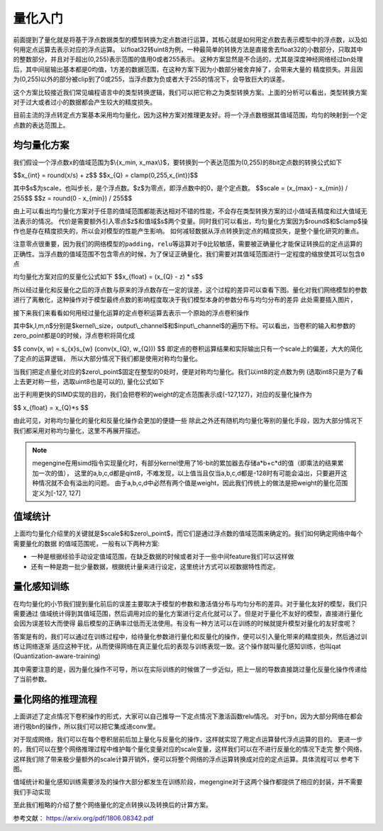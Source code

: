 .. _quantization_ABC:

========
量化入门
========

前面提到了量化就是将基于浮点数据类型的模型转换为定点数进行运算，其核心就是如何用定点数去表示模型中的浮点数，以及如何用定点运算去表示对应的浮点运算。
以float32转uint8为例，一种最简单的转换方法是直接舍去float32的小数部分，只取其中的整数部分，并且对于超出(0,255)表示范围的值用0或者255表示。
这种方案显然是不合适的，尤其是深度神经网络经过bn处理后，其中间层输出基本都是0均值，1方差的数据范围，在这种方案下因为小数部分被舍弃掉了，会带来大量的
精度损失。并且因为(0,255)以外的部分被clip到了0或255，当浮点数为负或者大于255的情况下，会导致巨大的误差。

这个方案比较接近我们常见编程语言中的类型转换逻辑，我们可以把它称之为类型转换方案。上面的分析可以看出，类型转换方案对于过大或者过小的数据都会产生较大的精度损失。

目前主流的浮点转定点方案基本采用均匀量化，因为这种方案对推理更友好。将一个浮点数根据其值域范围，均匀的映射到一个定点数的表达范围上。

均匀量化方案
~~~~~~~~~~~~
我们假设一个浮点数x的值域范围为$\\{x_min, x_max\\}$，要转换到一个表达范围为(0,255)的8bit定点数的转换公式如下

$$x_{int} = round(x/s) + z$$
$$x_{Q} = clamp(0,255,x_{int})$$

其中$s$为scale，也叫步长，是个浮点数。$z$为零点，即浮点数中的0，是个定点数。
$$scale = (x_{max} - x_{min}) / 255$$
$$z = round(0 - x_{min}) / 255$$

由上可以看出均匀量化方案对于任意的值域范围都能表达相对不错的性能，不会存在类型转换方案的过小值域丢精度和过大值域无法表示的情况。
代价是需要额外引入零点$z$和值域$s$两个变量。同时我们可以看出，均匀量化方案因为$round$和$clamp$操作也是存在精度损失的，所以会对模型的性能产生影响。
如何减轻数据从浮点转换到定点的精度损失，是整个量化研究的重点。


``注意零点很重要，因为我们的网络模型的padding，relu等运算对于0比较敏感，需要被正确量化才能保证转换后的定点运算的正确性。当浮点数的值域范围不包含零点的时候，为了保证正确量化，我们需要对其值域范围进行一定程度的缩放使其可以包含0点``

均匀量化方案对应的反量化公式如下
$$x_{float} = (x_{Q} - z) * s$$

所以经过量化和反量化之后的浮点数与原来的浮点数存在一定的误差，这个过程的差异可以查看下图。量化对我们网络模型的参数进行了离散化，这种操作对于模型最终点数的影响程度取决于我们模型本身的参数分布与均匀分布的差异
此处需要插入图片，

接下来我们来看看如何用经过量化运算的定点卷积运算去表示一个原始的浮点卷积操作

.. math::
   :nowrap:

   \begin{aligned}
      conv(x, w) &= conv((x_{Q} - z_{x}) * s_{x}, (w_{Q} - z_{w}) * s_{w}) \\
      &= s_{x}s_{w} conv(x_{Q} - z_{x},w_{Q} - z_{w} ) \\
      &= s_{x}s_{w} (conv(x_{Q}, w_{Q}) - z_{x} \sum_{k,l,m}x_{Q} - z_{w}\sum_{k,l,m,n}w_{Q} + z_{x}z_{w})
   \end{aligned}

其中$k,l,m,n$分别是$kernel\\_size，output\\_channel$和$input\\_channel$的遍历下标。可以看出，当卷积的输入和参数的zero_point都是0的时候，浮点卷积将简化成

$$
conv(x, w) = s_{x}s_{w} (conv(x_{Q}, w_{Q}))
$$
即定点的卷积运算结果和实际输出只有一个scale上的偏差，大大的简化了定点的运算逻辑，
所以大部分情况下我们都是使用对称均匀量化。

当我们把定点量化对应的$zero\\_point$固定在整型的0处时，便是对称均匀量化。我们以int8的定点数为例 (选取int8只是为了看上去更对称一些，选取uint8也是可以的), 量化公式如下

.. math::
   :nowrap:

   \begin{aligned}
      scale &= max(abs(x_{min}), abs(x_{max})) / 127 \\
      x_{int} &= round(x/s) \\
      x_{Q} &= clamp(-128,127,x_{int})
   \end{aligned}

出于利用更快的SIMD实现的目的，我们会把卷积的weight的定点范围表示成(-127,127)，对应的反量化操作为

$$
x_{float} = x_{Q}*s
$$

由此可见，对称均匀量化的量化和反量化操作会更加的便捷一些
除此之外还有随机均匀量化等别的量化手段，因为大部分情况下我们都采用对称均匀量化，这里不再展开描述。

.. note::
    megengine在用simd指令实现量化时，有部分kernel使用了16-bit的累加器去存储a*b+c*d的值（即乘法的结果累加一次的值），
    这里的a,b,c,d都是qint8，不难发现，以上值当且仅当a,b,c,d都是-128时有可能会溢出，只要避开这种情况就不会有溢出的问题。
    由于a,b,c,d中必然有两个值是weight，因此我们传统上的做法是把weight的量化范围定义为[-127, 127]

值域统计
~~~~~~~~
上面均匀量化介绍里的关键就是$scale$和$zero\\_point$，而它们是通过浮点数的值域范围来确定的。我们如何确定网络中每个需要量化的数据
的值域范围呢，一般有以下两种方案:

* 一种是根据经验手动设定值域范围，在缺乏数据的时候或者对于一些中间feature我们可以这样做
* 还有一种是跑一批少量数据，根据统计量来进行设定，这里统计方式可以视数据特性而定。

量化感知训练
~~~~~~~~~~~~
在均匀量化的小节我们提到量化前后的误差主要取决于模型的参数和激活值分布与均匀分布的差异。对于量化友好的模型，我们只需要通过
值域统计得到其值域范围，然后调用对应的量化方案进行定点化就可以了。但是对于量化不友好的模型，直接进行量化会因为误差较大而使得
最后模型的正确率过低而无法使用。有没有一种方法可以在训练的时候就提升模型对量化的友好度呢？

答案是有的，我们可以通过在训练过程中，给待量化参数进行量化和反量化的操作，便可以引入量化带来的精度损失，然后通过训练让网络逐渐
适应这种干扰，从而使得网络在真正量化后的表现与训练表现一致。这个操作就叫量化感知训练，也叫qat (Quantization-aware-training)

其中需要注意的是，因为量化操作不可导，所以在实际训练的时候做了一步近似，把上一层的导数直接跳过量化反量化操作传递给了当前参数。

量化网络的推理流程
~~~~~~~~~~~~~~~~~~
上面讲述了定点情况下卷积操作的形式，大家可以自己推导一下定点情况下激活函数relu情况。
对于bn，因为大部分网络在都会进行吸bn的操作，所以我们可以把它集成进conv里。

对于现成网络，我们可以在每个卷积层前后加上量化与反量化的操作，这样就实现了用定点运算替代浮点运算的目的。
更进一步的，我们可以在整个网络推理过程中维护每个量化变量对应的scale变量，这样我们可以在不进行反量化的情况下走完
整个网络，这样我们除了带来极少量额外的scale计算开销外，便可以将整个网络的浮点运算转换成对应的定点运算。具体流程可以
参考下图。


.. image:: ../../../_static/images/quantization-inference.jpg
   :align: center


值域统计和量化感知训练需要涉及的操作大部分都发生在训练阶段，megengine对于这两个操作都提供了相应的封装，并不需要我们手动实现

至此我们粗略的介绍了整个网络量化的定点转换以及转换后的计算方案。

参考文献：
https://arxiv.org/pdf/1806.08342.pdf
